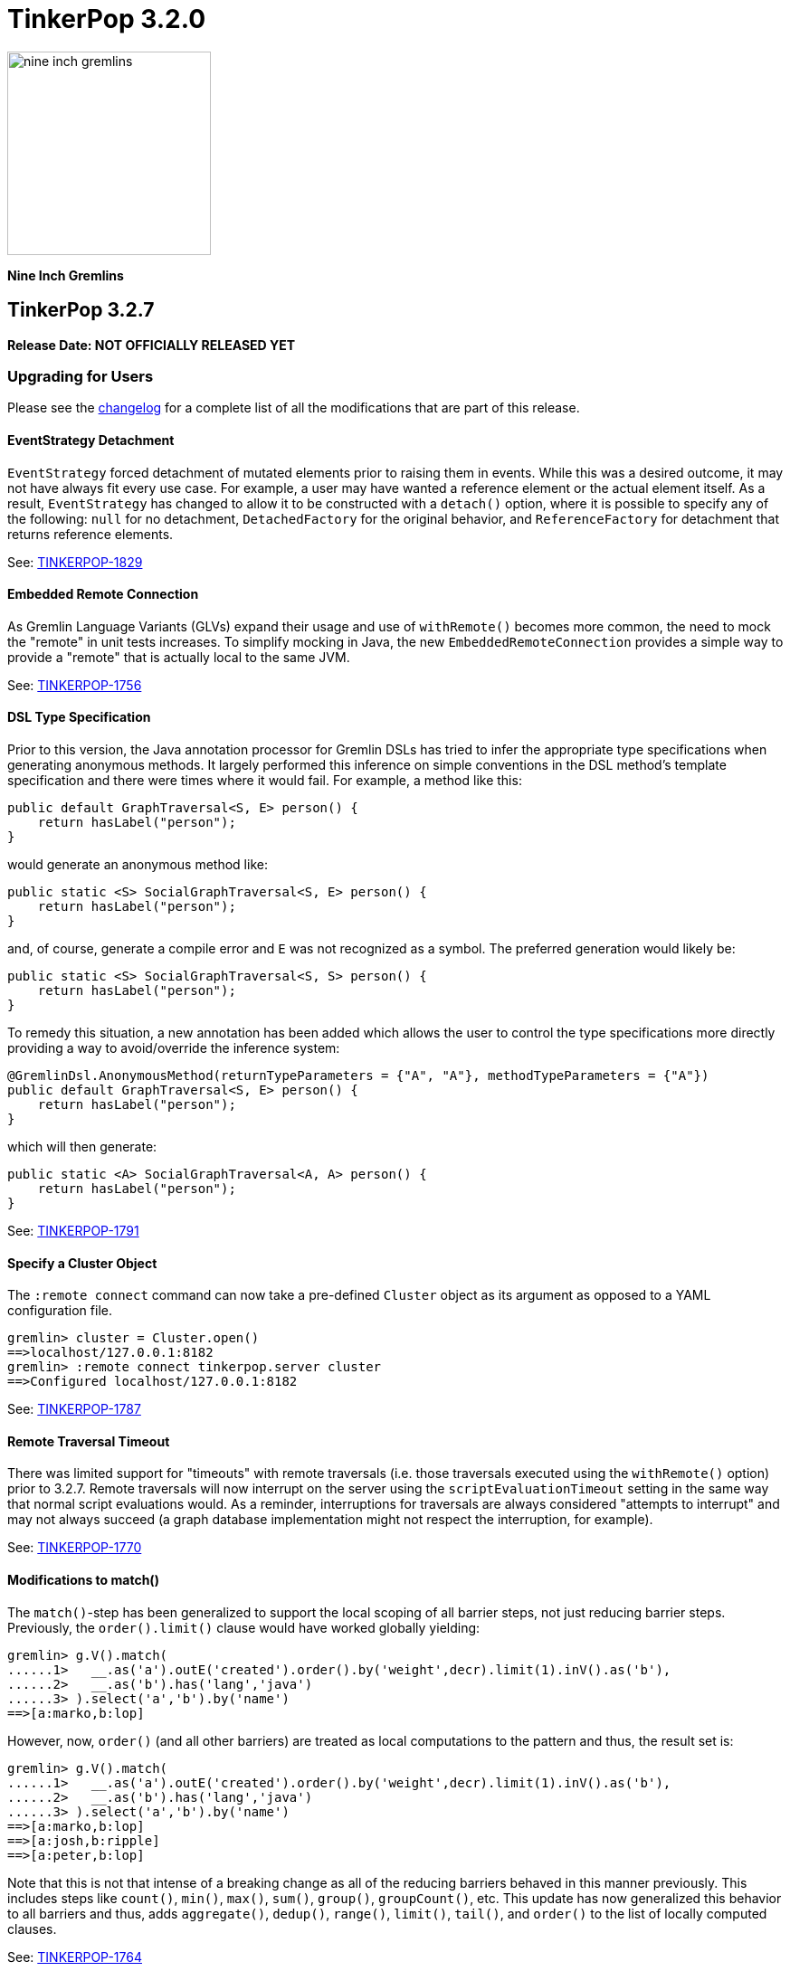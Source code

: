 ////
Licensed to the Apache Software Foundation (ASF) under one or more
contributor license agreements.  See the NOTICE file distributed with
this work for additional information regarding copyright ownership.
The ASF licenses this file to You under the Apache License, Version 2.0
(the "License"); you may not use this file except in compliance with
the License.  You may obtain a copy of the License at

  http://www.apache.org/licenses/LICENSE-2.0

Unless required by applicable law or agreed to in writing, software
distributed under the License is distributed on an "AS IS" BASIS,
WITHOUT WARRANTIES OR CONDITIONS OF ANY KIND, either express or implied.
See the License for the specific language governing permissions and
limitations under the License.
////

= TinkerPop 3.2.0

image::https://raw.githubusercontent.com/apache/tinkerpop/master/docs/static/images/nine-inch-gremlins.png[width=225]

*Nine Inch Gremlins*

== TinkerPop 3.2.7

*Release Date: NOT OFFICIALLY RELEASED YET*

=== Upgrading for Users

Please see the link:https://github.com/apache/tinkerpop/blob/3.2.7/CHANGELOG.asciidoc#release-3-2-7[changelog] for a complete list of all the modifications that are part of this release.

==== EventStrategy Detachment

`EventStrategy` forced detachment of mutated elements prior to raising them in events. While this was a desired
outcome, it may not have always fit every use case. For example, a user may have wanted a reference element or the
actual element itself. As a result, `EventStrategy` has changed to allow it to be constructed with a `detach()`
option, where it is possible to specify any of the following: `null` for no detachment, `DetachedFactory` for the
original behavior, and `ReferenceFactory` for detachment that returns reference elements.

See: link:https://issues.apache.org/jira/browse/TINKERPOP-1829[TINKERPOP-1829]

==== Embedded Remote Connection

As Gremlin Language Variants (GLVs) expand their usage and use of `withRemote()` becomes more common, the need to mock
the "remote" in unit tests increases. To simplify mocking in Java, the new `EmbeddedRemoteConnection` provides a
simple way to provide a "remote" that is actually local to the same JVM.

See: link:https://issues.apache.org/jira/browse/TINKERPOP-1756[TINKERPOP-1756]

==== DSL Type Specification

Prior to this version, the Java annotation processor for Gremlin DSLs has tried to infer the appropriate type
specifications when generating anonymous methods. It largely performed this inference on simple conventions in the
DSL method's template specification and there were times where it would fail. For example, a method like this:

[source,java]
----
public default GraphTraversal<S, E> person() {
    return hasLabel("person");
}
----

would generate an anonymous method like:

[source,java]
----
public static <S> SocialGraphTraversal<S, E> person() {
    return hasLabel("person");
}
----

and, of course, generate a compile error and `E` was not recognized as a symbol. The preferred generation would likely
be:

[source,java]
----
public static <S> SocialGraphTraversal<S, S> person() {
    return hasLabel("person");
}
----

To remedy this situation, a new annotation has been added which allows the user to control the type specifications
more directly providing a way to avoid/override the inference system:

[source,java]
----
@GremlinDsl.AnonymousMethod(returnTypeParameters = {"A", "A"}, methodTypeParameters = {"A"})
public default GraphTraversal<S, E> person() {
    return hasLabel("person");
}
----

which will then generate:

[source,java]
----
public static <A> SocialGraphTraversal<A, A> person() {
    return hasLabel("person");
}
----

See: link:https://issues.apache.org/jira/browse/TINKERPOP-1791[TINKERPOP-1791]

==== Specify a Cluster Object

The `:remote connect` command can now take a pre-defined `Cluster` object as its argument as opposed to a YAML
configuration file.

[source,text]
----
gremlin> cluster = Cluster.open()
==>localhost/127.0.0.1:8182
gremlin> :remote connect tinkerpop.server cluster
==>Configured localhost/127.0.0.1:8182
----

See: link:https://issues.apache.org/jira/browse/TINKERPOP-1787[TINKERPOP-1787]

==== Remote Traversal Timeout

There was limited support for "timeouts" with remote traversals (i.e. those traversals executed using the `withRemote()`
option) prior to 3.2.7. Remote traversals will now interrupt on the server using the `scriptEvaluationTimeout`
setting in the same way that normal script evaluations would. As a reminder, interruptions for traversals are always
considered "attempts to interrupt" and may not always succeed (a graph database implementation might not respect the
interruption, for example).

See: link:https://issues.apache.org/jira/browse/TINKERPOP-1770[TINKERPOP-1770]

==== Modifications to match()

The `match()`-step has been generalized to support the local scoping of all barrier steps, not just reducing barrier steps.
Previously, the `order().limit()` clause would have worked globally yielding:

[source,groovy]
----
gremlin> g.V().match(
......1>   __.as('a').outE('created').order().by('weight',decr).limit(1).inV().as('b'),
......2>   __.as('b').has('lang','java')
......3> ).select('a','b').by('name')
==>[a:marko,b:lop]
----

However, now, `order()` (and all other barriers) are treated as local computations to the pattern and thus, the result set is:

[source,groovy]
----
gremlin> g.V().match(
......1>   __.as('a').outE('created').order().by('weight',decr).limit(1).inV().as('b'),
......2>   __.as('b').has('lang','java')
......3> ).select('a','b').by('name')
==>[a:marko,b:lop]
==>[a:josh,b:ripple]
==>[a:peter,b:lop]
----

Note that this is not that intense of a breaking change as all of the reducing barriers behaved in this manner previously.
This includes steps like `count()`, `min()`, `max()`, `sum()`, `group()`, `groupCount()`, etc. This update has now
generalized this behavior to all barriers and thus, adds `aggregate()`, `dedup()`, `range()`, `limit()`, `tail()`, and `order()`
to the list of locally computed clauses.

See: link:https://issues.apache.org/jira/browse/TINKERPOP-1764[TINKERPOP-1764]

==== Clone a Graph

In `gremlin-test` there is a new `GraphHelper` class that has a `cloneElements()` method. It will clone elements from
the first graph to the second - `GraphHelper.cloneElements(Graph original, Graph clone)`. This helper method is
primarily intended for use in tests.

==== MutationListener Changes

The `MutationListener` has a method called `vertexPropertyChanged` which gathered callbacks when a property on a vertex
was modified. The method had an incorrect signature though using `Property` instead of `VertexProperty`. The old method
that used `Property` has now been deprecated and a new method added that uses `VertexProperty`. This new method has a
default implementation that calls the old method, so this change should not cause breaks in compilation on upgrade.
Internally, TinkerPop no longer calls the old method except by way of that proxy. Users who have `MutationListener`
implementations can simply add the new method and override its behavior. The old method can thus be ignored completely.

See: link:https://issues.apache.org/jira/browse/TINKERPOP-1798[TINKERPOP-1798]

=== Upgrading for Providers

==== Direction.BOTH Requires Duplication of Self-Edges

Prior to this release, there was no semantic check to determine whether a self-edge (e.g. `e[1][2-self->2]`) would be returned
twice on a `BOTH`. The semantics have been specified now in the test suite where the edge should be returned twice as it
is both an incoming edge and an outgoing edge.

See: link:https://issues.apache.org/jira/browse/TINKERPOP-1821[TINKERPOP-1821]

== TinkerPop 3.2.6


*Release Date: August 21, 2017*

=== Upgrading for Users

Please see the link:https://github.com/apache/tinkerpop/blob/3.2.6/CHANGELOG.asciidoc#release-3-2-6[changelog] for a complete list of all the modifications that are part of this release.

==== Deprecated useMapperFromGraph

The `userMapperFromGraph` configuration option for the Gremlin Server serializers has been deprecated. Change
configuration files to use the `ioRegistries` option instead. The `ioRegistries` option is not a new feature, but
it has not been promoted as the primary way to add `IoRegistry` instances to serializers.

See: link:https://issues.apache.org/jira/browse/TINKERPOP-1694[TINKERPOP-1694]

==== WsAndHttpChannelizer

The `WsAndHttpChannelizer` has been added to allow for processing both WebSocket and HTTP requests on the same
port and gremlin server. The `SaslAndHttpBasicAuthenticationHandler` has also been added to service
authentication for both protocols in conjunction with the `SimpleAuthenticator`.

See: link:https://issues.apache.org/jira/browse/TINKERPOP-915[TINKERPOP-915]

=== Upgrading for Providers

==== ReferenceVertex Label

`ReferenceVertex.label()` was hard coded to return `EMPTY_STRING`. At some point, `ReferenceElements` were suppose to
return labels and `ReferenceVertex` was never updated as such. Note that `ReferenceEdge` and `ReferenceVertexProperty`
work as expected. However, given a general change at `ReferenceElement`, the Gryo serialization of `ReferenceXXX` is
different. If the vertex does not have a label `Vertex.DEFAULT_LABEL` is assumed.

See: https://issues.apache.org/jira/browse/TINKERPOP-1789[TINKERPOP-1789]

== TinkerPop 3.2.5

*Release Date: June 12, 2017*

Please see the link:https://github.com/apache/tinkerpop/blob/3.2.5/CHANGELOG.asciidoc#release-3-2-5[changelog] for a complete list of all the modifications that are part of this release.

=== Upgrading for Users

==== GraphSON Path Serialization

Serialization of `Path` with GraphSON was inconsistent with Gryo in that all the properties on any elements of
the `Path` were being included. With Gryo that, correctly, was not happening as that could be extraordinarily
expensive. GraphSON serialization has now been modified to properly not include properties. That change can cause
breaks in application code if that application code tries to access properties on elements in a `Path` as they
will no longer be there. Applications that require the properties will need to alter their Gremlin to better
restrict the data they want to retrieve.

See: link:https://issues.apache.org/jira/browse/TINKERPOP-1676[TINKERPOP-1676]

==== DSL Support

It has always been possible to construct Domain Specific Languages (DSLs) with Gremlin, but the approach has required
a somewhat deep understanding of the TinkerPop code base and it is not something that has had a recommended method
for implementation. With this release, TinkerPop simplifies DSL development and provides the best practices for their
implementation.

[source,java]
----
// standard Gremlin
g.V().hasLabel('person').
  where(outE("created").count().is(P.gte(2))).count()

// the same traversal as above written as a DSL
social.persons().where(createdAtLeast(2)).count()
----

See: link:https://issues.apache.org/jira/browse/TINKERPOP-786[TINKERPOP-786],
link:http://tinkerpop.apache.org/docs/3.2.5/reference/#dsl[Reference Documentation]

==== Authentication Configuration

The server settings previously used `authentication.className` to set an authenticator for the the two provided
authentication handler and channelizer classes to use. This has been deprecated in favor of `authentication.authenticator`.
A class that extends `AbstractAuthenticationHandler` may also now be provided as `authentication.authenticationHandler`
to be used in either of the provided channelizer classes to handle the provided authenticator

See: link:https://issues.apache.org/jira/browse/TINKERPOP-1657[TINKERPOP-1657]

==== Default Maximum Parameters

It was learned that compilation for scripts with large numbers of parameters is more expensive than those with less
parameters. It therefore becomes possible to make some mistakes with how Gremlin Server is used. A new setting on
the `StandardOpProcessor` and `SessionOpProcessor` called `maxParameters` controls the number of parameters that can
be passed in on a request. This setting is defaulted to sixteen.

Users upgrading to this version may notice errors in their applications if they use more than sixteen parameters. To
fix this problem simply reconfigure Gremlin Server with a configuration as follows:

[source,yaml]
----
processors:
  - { className: org.apache.tinkerpop.gremlin.server.op.session.SessionOpProcessor, config: { maxParameters: 64 }}
  - { className: org.apache.tinkerpop.gremlin.server.op.standard.StandardOpProcessor, config: { maxParameters: 64 }}
----

The above configuration allows sixty-four parameters to be passed on each request.

See: link:https://issues.apache.org/jira/browse/TINKERPOP-1663[TINKERPOP-1663]

==== GremlinScriptEngine Metrics

The `GremlinScriptEngine` has a number of new metrics about its cache size and script compilation times which should
be helpful in understanding usage problems. As `GremlinScriptEngine` instances are used in Gremlin Server these metrics
are naturally exposed as part of the standard link:http://tinkerpop.apache.org/docs/current/reference/#_metrics[metrics]
set. Note that metrics are captured for both sessionless requests as well as for each individual session that is opened.

See: link:https://issues.apache.org/jira/browse/TINKERPOP-1644[TINKERPOP-1644]

==== Additional Error Information

Additional information on error responses from Gremlin Server should help make debugging errors easier. Error responses
now have both the exception hierarchy and the stack trace that was generated on the server. In this way, receiving an
error on a client doesn't mean having to rifle through Gremlin Server logs to try to find the associated error.

This change has been applied to all Gremlin Server protocols. For the binary protocol and the Java driver this change
means that the `ResponseException` thrown from calls to `submit()` requests to the server now have the following
methods:

[source,java]
----
public Optional<String> getRemoteStackTrace()

public Optional<List<String>> getRemoteExceptionHierarchy()
----

The HTTP protocol has also been updated and returns both `exceptions` and `stackTrace` fields in the response:

[source,js]
----
{
	"message": "Division by zero",
	"Exception-Class": "java.lang.ArithmeticException",
	"exceptions": ["java.lang.ArithmeticException"],
	"stackTrace": "java.lang.ArithmeticException: Division by zero\n\tat java.math.BigDecimal.divide(BigDecimal.java:1742)\n\tat org.codehaus.groovy.runtime.typehandling.BigDecimalMath.divideImpl(BigDecimalMath.java:68)\n\tat org.codehaus.groovy.runtime.typehandling.IntegerMath.divideImpl(IntegerMath.java:49)\n\tat org.codehaus.groovy.runtime.dgmimpl.NumberNumberDiv$NumberNumber.invoke(NumberNumberDiv.java:323)\n\tat org.codehaus.groovy.runtime.callsite.PojoMetaMethodSite.call(PojoMetaMethodSite.java:56)\n\tat org.codehaus.groovy.runtime.callsite.CallSiteArray.defaultCall(CallSiteArray.java:48)\n\tat org.codehaus.groovy.runtime.callsite.AbstractCallSite.call(AbstractCallSite.java:113)\n\tat org.codehaus.groovy.runtime.callsite.AbstractCallSite.call(AbstractCallSite.java:125)\n\tat Script4.run(Script4.groovy:1)\n\tat org.apache.tinkerpop.gremlin.groovy.jsr223.GremlinGroovyScriptEngine.eval(GremlinGroovyScriptEngine.java:834)\n\tat org.apache.tinkerpop.gremlin.groovy.jsr223.GremlinGroovyScriptEngine.eval(GremlinGroovyScriptEngine.java:547)\n\tat javax.script.AbstractScriptEngine.eval(AbstractScriptEngine.java:233)\n\tat org.apache.tinkerpop.gremlin.groovy.engine.ScriptEngines.eval(ScriptEngines.java:120)\n\tat org.apache.tinkerpop.gremlin.groovy.engine.GremlinExecutor.lambda$eval$2(GremlinExecutor.java:314)\n\tat java.util.concurrent.FutureTask.run(FutureTask.java:266)\n\tat java.util.concurrent.ThreadPoolExecutor.runWorker(ThreadPoolExecutor.java:1142)\n\tat java.util.concurrent.ThreadPoolExecutor$Worker.run(ThreadPoolExecutor.java:617)\n\tat java.lang.Thread.run(Thread.java:745)\n"
}
----

Note that the `Exception-Class` which was added in a previous version has been deprecated and replaced by these new
fields.

See: link:https://issues.apache.org/jira/browse/TINKERPOP-1044[TINKERPOP-1044]

==== Gremlin Console Scripting

The `gremlin.sh` command has two flags, `-i` and `-e`, which are used to pass a script and arguments into the Gremlin
Console for execution. Those flags now allow for passing multiple scripts and related arguments to be supplied which
can yield greater flexibility in automation tasks.

[source,bash]
----
$ bin/gremlin.sh -i y.groovy 1 2 3 -i x.groovy
$ bin/gremlin.sh -e y.groovy 1 2 3 -e x.groovy
----

See: link:https://issues.apache.org/jira/browse/TINKERPOP-1653[TINKERPOP-1653]

==== Path support for by()-, from()-, to()-modulation

It is now possible to extract analyze sub-paths using `from()` and `to()` modulations with respective, path-based steps.
Likewise, `simplePath()` and `cyclicPath()` now support, along with `from()` and `to()`, `by()`-modulation so the cyclicity
is determined by projections of the path data. This extension is fully backwards compatible.

See: link:https://issues.apache.org/jira/browse/TINKERPOP-1387[TINKERPOP-1387]

==== GraphManager versus DefaultGraphManager
Gremlin Server previously implemented its own final `GraphManager` class. Now, the `GraphManager` has been changed to
an interface, and users can supply their own `GraphManager` implementations in their YAML. The previous `GraphManager`
class was meant be used by classes internal to Gremlin Server, but it was public so if it was used for some reason by
users then then a compile error can be expected. To correct this problem, which will likely manifest as a compile error
when trying to create a `new GraphManager()` instance, simply change the code to `new DefaultGraphManager(Settings)`.

In addition to the change mentioned above, several methods on `GraphManager` were deprecated:

* `getGraphs()` should be replaced by the combination of `getGraphNames()` and then `getGraph(String)`
* `getTraversalSources()` is similarly replaced and should instead use a combination of `getTraversalSourceNames()` and
`getTraversalSource(String)`

See: link:https://issues.apache.org/jira/browse/TINKERPOP-1438[TINKERPOP-1438]

==== Gremlin-Python Driver
Gremlin-Python now offers a more complete driver implementation that uses connection pooling and
the Python `concurrent.futures` module to provide asynchronous I/0 using threading. The default underlying
WebSocket client implementation is still provided by Tornado, but it is trivial to plug in another client by
defining the `Transport` interface.

Using the `DriverRemoteConnection` class is the exact same as in previous versions; however,
`DriverRemoteConnection` now uses the new `Client` class to submit messages to the server.

The `Client` class implementation/interface is based on the Java Driver, with some restrictions.
Most notably, Gremlin-Python does not yet implement the `Cluster` class. Instead, `Client` is
instantiated directly. Usage is as follows:

[source,python]
----
from gremlin_python.driver import client

client = client.Client('ws://localhost:8182/gremlin', 'g')
result_set = client.submit('1 + 1')
future_results = result_set.all()  # returns a concurrent.futures.Future
results = future_results.result()  # returns a list
assert results == [2]
client.close()  # don't forget to close underlying connections
----

See: link:https://issues.apache.org/jira/browse/TINKERPOP-1599[TINKERPOP-1599]

=== Upgrading for Providers

IMPORTANT: It is recommended that providers also review all the upgrade instructions specified for users. Many of the
changes there may prove important for the provider's implementation.

===== SimplePathStep and CyclicPathStep now PathFilterStep

The Gremlin traversal machine use to support two step instructions: `SimplePathStep` and `CyclicPathStep`. These have
been replaced by a high-level instruction called `PathFilterStep` which is boolean configured for simple or cyclic paths.
Furthermore, `PathFilterStep` also support `from()`-, `to()`-, and `by()`-modulation.

===== LazyBarrierStrategy No Longer End Appends Barriers

`LazyBarrierStrategy` was trying to do to much by considering `Traverser` effects on network I/O by appending an
`NoOpBarrierStrategy` to the end of the root traversal. This should not be accomplished by `LazyBarrierStrategy`,
but instead by `RemoteStrategy`. `RemoteStrategy` now tries to barrier-append. This may effect the reasoning logic in
some `ProviderStrategies`. Most likely not, but just be aware.

See: link:https://issues.apache.org/jira/browse/TINKERPOP-1627[TINKERPOP-1627]

== TinkerPop 3.2.4

*Release Date: February 8, 2017*

Please see the link:https://github.com/apache/tinkerpop/blob/3.2.4/CHANGELOG.asciidoc#release-3-2-4[changelog] for a complete list of all the modifications that are part of this release.

=== Upgrading for Users

==== TinkerGraph Deserialization

A TinkerGraph deserialized from Gryo or GraphSON is now configured with multi-properties enabled. This change allows
TinkerGraphs returned from Gremlin Server to properly return multi-properties, which was a problem seen when
subgraphing a graph that contained properties with a setting other than `Cardinality.single`.

This change could be considered breaking in the odd chance that a TinkerGraph returned from Gremlin Server was later
mutated, because calls to `property(k,v)` would default to `Cardinality.list` instead of `Cardinality.single`. In the
event that this is a problem, simple change calls to `property(k,v)` to `property(Cardinality.single,k,v)` and
explicitly set the `Cardinality`.

See: link:https://issues.apache.org/jira/browse/TINKERPOP-1587[TINKERPOP-1587]

==== Traversal Promises

The `Traversal` API now has a new `promise()` method. These methods return a promise in the form of a
`CompleteableFuture`. Usage is as follows:

[source,groovy]
----
gremlin> promise = g.V().out().promise{it.next()}
==>java.util.concurrent.CompletableFuture@4aa3d36[Completed normally]
gremlin> promise.join()
==>v[3]
gremlin> promise.isDone()
==>true
gremlin> g.V().out().promise{it.toList()}.thenApply{it.size()}.get()
==>6
----

At this time, this method is only used for traversals that are configured using `withRemote()`.

See: link:https://issues.apache.org/jira/browse/TINKERPOP-1490[TINKERPOP-1490]

==== If/Then-Semantics with Choose Step

Gremlin's `choose()`-step supports if/then/else-semantics. Thus, to effect if/then-semantics, `identity()` was required.
Thus, the following two traversals below are equivalent with the later being possible in this release.

[source,groovy]
----
g.V().choose(hasLabel('person'),out('created'),identity())
g.V().choose(hasLabel('person'),out('created'))
----

See: link:https://issues.apache.org/jira/browse/TINKERPOP-1508[TINKERPOP-1508]

==== FastNoSuchElementException converted to regular NoSuchElementException

Previously, a call to `Traversal.next()` that did not have a result would throw a `FastNoSuchElementException`.
This has been changed to a regular `NoSuchElementException` that includes the stack trace. Code that explicitly catches
`FastNoSuchElementException` should be converted to check for the more general class of `NoSuchElementException`.

See: link:https://issues.apache.org/jira/browse/TINKERPOP-1330[TINKERPOP-1330]

==== ScriptEngine support in gremlin-core

`ScriptEngine` and `GremlinPlugin` infrastructure has been moved from gremlin-groovy to gremlin-core to allow for
better re-use across different Gremlin Language Variants. At this point, this change is non-breaking as it was
implemented through deprecation.

The basic concept of a `ScriptEngine` has been replaced by the notion of a `GremlinScriptEngine` (i.e. a
"ScriptEngine" that is specifically tuned for executing Gremlin-related scripts). "ScriptEngine" infrastructure has
been developed to help support this new interface, specifically `GremlinScriptEngineFactory` and
`GremlinScriptEngineManager`. Prefer use of this infrastructure when instantiating a `GremlinScriptEngine` rather
than trying to instantiate directly.

For example, rather than instantiate a `GremlinGroovyScriptEngine` with the constructor:

[source,java]
----
GremlinScriptEngine engine = new GremlinGroovyScriptEngine();
----

prefer to instantiate it as follows:

[source,java]
----
GremlinScriptEngineManager manager = new CachedGremlinScriptEngineManager();
GremlinScriptEngine engine = manager.getEngineByName("gremlin-groovy");
----

Related to the addition of `GremlinScriptEngine`, `org.apache.tinkerpop.gremlin.groovy.plugin.GremlinPlugin` in
gremlin-groovy has been deprecated and then replaced by `org.apache.tinkerpop.gremlin.jsr223.GremlinPlugin`. The new
version of `GremlinPlugin` is similar but does carry some new methods to implement that involves the new `Customizer`
interface. The `Customizer` interface is the way in which `GremlinScriptEngine` instance can be configured with
imports, initialization scripts, compiler options, etc.

Note that a `GremlinPlugin` can be applied to a `GremlinScriptEngine` by adding it to the `GremlinScriptEngineManager`
that creates it.

[source,java]
----
GremlinScriptEngineManager manager = new CachedGremlinScriptEngineManager();
manager.addPlugin(ImportGremlinPlugin.build().classImports(java.awt.Color.class).create());
GremlinScriptEngine engine = manager.getEngineByName("gremlin-groovy");
----

All of this new infrastructure is currently optional on the 3.2.x line of code. More detailed documentation will for
these changes will be supplied as part of 3.3.0 when these features become mandatory and the deprecated code is
removed.

See: link:https://issues.apache.org/jira/browse/TINKERPOP-1562[TINKERPOP-1562]


==== SSL Client Authentication

Added new server configuration option `ssl.needClientAuth`.

See: link:https://issues.apache.org/jira/browse/TINKERPOP-1602[TINKERPOP-1602]


=== Upgrading for Providers

IMPORTANT: It is recommended that providers also review all the upgrade instructions specified for users. Many of the
changes there may prove important for the provider's implementation.

==== Graph Database Providers

===== CloseableIterator

Prior to TinkerPop 3.x, Blueprints had the notion of a `CloseableIterable` which exposed a way for Graph Providers
to offer a way to release resources that might have been opened when returning vertices and edges. That interface was
never exposed in TinkerPop 3.x, but has now been made available via the new `CloseableIterator`. Providers may choose
to use this interface or not when returning values from `Graph.vertices()` and `Graph.edges()`.

It will be up to users to know whether or not they need to call `close()`. Of course, users should typically not be
operating with the Graph Structure API, so it's unlikely that they would be calling these methods directly in the
first place. It is more likely that users will be calling `Traversal.close()`. This method will essentially iterate
the steps of the `Traversal` and simply call `close()` on any steps that implement `AutoCloseable`. By default,
`GraphStep` now implements `AutoCloseable` which most Graph Providers will extend upon (as was done with TinkerGraph's
`TinkerGraphStep`), so the integration should largely come for free if the provider simply returns a
`CloseableIterator` from `Graph.vertices()` and `Graph.edges()`.

See: https://issues.apache.org/jira/browse/TINKERPOP-1589[TINKERPOP-1589]

===== HasContainer AndP Splitting

Previously, `GraphTraversal` made it easy for providers to analyze `P`-predicates in `HasContainers`, but always
splitting `AndP` predicates into their component parts. This helper behavior is no longer provided because,
1.) `AndP` can be inserted into a `XXXStep` in other ways, 2.) the providers `XXXStep` should process `AndP`
regardless of `GraphTraversal` helper, and 3.) the `GraphTraversal` helper did not recursively split.
A simple way to split `AndP` in any custom `XXXStep` that implements `HasContainerHolder` is to use the following method:

[source,java]
----
@Override
public void addHasContainer(final HasContainer hasContainer) {
  if (hasContainer.getPredicate() instanceof AndP) {
    for (final P<?> predicate : ((AndP<?>) hasContainer.getPredicate()).getPredicates()) {
      this.addHasContainer(new HasContainer(hasContainer.getKey(), predicate));
    }
  } else
    this.hasContainers.add(hasContainer);
}
----

See: link:https://issues.apache.org/jira/browse/TINKERPOP-1482[TINKERPOP-1482],
link:https://issues.apache.org/jira/browse/TINKERPOP-1502[TINKERPOP-1502]


===== Duplicate Multi-Properties

Added `supportsDuplicateMultiProperties` to `VertexFeatures` so that graph provider who only support unique values as
multi-properties have more flexibility in describing their graph capabilities.

See: link:https://issues.apache.org/jira/browse/TINKERPOP-919[TINKERPOP-919]

===== Deprecated OptIn

In 3.2.1, all `junit-benchmark` performance tests were deprecated. At that time, the `OptIn` representations of these
tests should have been deprecated as well, but they were not. That omission has been remedied now. Specifically, the
following fields were deprecated:

* `OptIn.SUITE_GROOVY_ENVIRONMENT_PERFORMANCE`
* `OptIn.SUITE_PROCESS_PERFORMANCE`
* `OptIn.SUITE_STRUCTURE_PERFORMANCE`

As of 3.2.4, the following test suites were also deprecated:

* `OptIn.SUITE_GROOVY_PROCESS_STANDARD`
* `OptIn.SUITE_GROOVY_PROCESS_COMPUTER`
* `OptIn.SUITE_GROOVY_ENVIRONMENT`
* `OptIn.SUITE_GROOVY_ENVIRONMENT_INTEGRATE`

Future testing of `gremlin-groovy` (and language variants in general) will be handled differently and will not require
a Graph Provider to validate its operations with it. Graph Providers may now choose to remove these tests from their
test suites, which should reduce the testing burden.

See: link:https://issues.apache.org/jira/browse/TINKERPOP-1610[TINKERPOP-1610]

===== Deprecated getInstance()

TinkerPop has generally preferred static `instance()` methods over `getInstance()`, but `getInstance()` was used in
some cases nonetheless. As of this release, `getInstance()` methods have been deprecated in favor of `instance()`.
Of specific note, custom `IoRegistry` (as related to IO in general) and `Supplier<ClassResolver>` (as related to
Gryo serialization in general) now both prefer `instance()` over `getInstance()` given this deprecation.

See: link:https://issues.apache.org/jira/browse/TINKERPOP-1530[TINKERPOP-1530]

==== Drivers Providers

===== Force Close

Closing a session will first attempt a proper close of any open transactions. A problem can occur, however, if there is
a long run job (e.g. an OLAP-based traversal) executing, as that job will block the calls to close the transactions.
By exercising the option to a do a "forced close" the session will skip trying to close the transactions and just
attempt to interrupt the long run job. By not closing transactions, the session leaves it up to the underlying graph
database to sort out how it will deal with those orphaned transactions. On the positive side though (for those graphs
which do that well) , long run jobs have the opportunity to be cancelled without waiting for a timeout of the job itself
which will allow resources to be released earlier.

The "force" argument is passed on the "close" message and is a boolean value. This is an optional argument to "close"
and defaults to `false`.

See: link:https://issues.apache.org/jira/browse/TINKERPOP-932[TINKERPOP-932],
link:http://tinkerpop.apache.org/docs/current/dev/provider/#_session_opprocessor[Provider Documentation - Session OpProcessor]

===== SASL Authentication

Gremlin Supports SASL based authentication. The server accepts either a byte array or Base64 encoded String as the in
the `sasl` argument on the `RequestMessage`, however it sends back a byte array only. Some serializers or serializer
configurations don't work well with that approach (specifically the "toString" configuration on the Gryo serializer) as
the byte array is returned in the `ResponseMessage` result. In the case of the "toString" serializer the byte array
gets "toString'd" and the can't be read by the client.

In 3.2.4, the byte array is still returned in the `ResponseMessage` result, but is also returned in the status
attributes under a `sasl` key as a Base64 encoded string. In this way, the client has options on how it chooses to
process the authentication response and the change remains backward compatible. Drivers should upgrade to using the
Base64 encoded string however as the old approach will likely be removed in the future.

See: link:https://issues.apache.org/jira/browse/TINKERPOP-1600[TINKERPOP-1600]

== TinkerPop 3.2.3

*Release Date: October 17, 2016*

Please see the link:https://github.com/apache/tinkerpop/blob/3.2.3/CHANGELOG.asciidoc#release-3-2-3[changelog] for a complete list of all the modifications that are part of this release.

=== Upgrading for Users

==== Renamed Null Result Preference

In 3.2.2, the Gremlin Console introduced a setting called `empty.result.indicator`, which controlled the output that
was presented when no result was returned. For consistency, this setting has been renamed to `result.indicator.null`
and can be set as follows:

[source,text]
----
gremlin> graph = TinkerGraph.open()
==>tinkergraph[vertices:0 edges:0]
gremlin> graph.close()
==>null
gremlin> :set result.indicator.null nil
gremlin> graph = TinkerGraph.open()
==>tinkergraph[vertices:0 edges:0]
gremlin> graph.close()
==>nil
gremlin> :set result.indicator.null ""
gremlin> graph = TinkerGraph.open()
==>tinkergraph[vertices:0 edges:0]
gremlin> graph.close()
gremlin>
----

See: link:https://issues.apache.org/jira/browse/TINKERPOP-1409[TINKERPOP-1409]

==== Java Driver Keep-Alive

The Java Driver now has a `keepAliveInterval` setting, which controls the amount of time in milliseconds it should wait
on an inactive connection before it sends a message to the server to keep the connection maintained. This should help
environments that use a load balancer in front of Gremlin Server by ensuring connections are actively maintained even
during periods of inactivity.

See: link:https://issues.apache.org/jira/browse/TINKERPOP-1249[TINKERPOP-1249]

==== Where Step Supports By-Modulation

It is now possible to use `by()` with `where()` predicate-based steps. Previously, without using `match()`, if you wanted
to know who was older than their friend, the following traversal would be used.

[source,text]
----
gremlin> g.V().as('a').out('knows').as('b').
......1>   filter(select('a','b').by('age').where('a', lt('b')))
==>v[4]
----

Now, with `where().by()` support, the above traversal can be expressed more succinctly and more naturally as follows.

[source,text]
----
gremlin> g.V().as('a').out('knows').as('b').
......1>   where('a', lt('b')).by('age')
==>v[4]
----

See: link:https://issues.apache.org/jira/browse/TINKERPOP-1330[TINKERPOP-1330]

==== Change In has() Method Signatures

The TinkerPop 3.2.2 release unintentionally introduced a breaking change for some `has()` method overloads. In particular the
behavior for single item array arguments was changed:

[source,text]
----
gremlin> g.V().hasLabel(["software"] as String[]).count()
==>0
----

Prior this change single item arrays were treated like there was only that single item:

[source,text]
----
gremlin> g.V().hasLabel(["software"] as String[]).count()
==>2
gremlin> g.V().hasLabel("software").count()
==>2
----

TinkerPop 3.2.3 fixes this misbehavior and all `has()` method overloads behave like before, except that they no longer
support no arguments.

==== Deprecated reconnectInitialDelay

The `reconnectInitialDelay` setting on the `Cluster` builder has been deprecated. It no longer serves any purpose.
The value for the "initial delay" now comes from `reconnectInterval` (there are no longer two separate settings to
control).

See: link:https://issues.apache.org/jira/browse/TINKERPOP-1460[TINKERPOP-1460]

==== TraversalSource.close()

`TraversalSource` now implements `AutoCloseable`, which means that the `close()` method is now available. This new
method is important in cases where `withRemote()` is used, as `withRemote()` can open "expensive" resources that need
to be released.

In the case of TinkerPop's `DriverRemoteConnection`, `close()` will destroy the `Client` instance that is created
internally by `withRemote()` as shown below:

[source,text]
----
gremlin> graph = EmptyGraph.instance()
==>emptygraph[empty]
gremlin> g = graph.traversal().withRemote('conf/remote-graph.properties')
==>graphtraversalsource[emptygraph[empty], standard]
gremlin> g.close()
gremlin>
----

Note that the `withRemote()` method will call `close()` on a `RemoteConnection` passed directly to it as well, so
there is no need to do that manually.

See: link:https://issues.apache.org/jira/browse/TINKERPOP-790[TINKERPOP-790]

==== IO Reference Documentation

There is new reference documentation for the various IO formats. The documentation provides more details and samples
that should be helpful to users and providers who intend to work directly with the TinkerPop supported serialization
formats: GraphML, GraphSON and Gryo.

See: link:http://tinkerpop.apache.org/docs/3.2.3/dev/io/[IO Reference Documentation]

=== Upgrading for Providers

IMPORTANT: It is recommended that providers also review all the upgrade instructions specified for users. Many of the
changes there may prove important for the provider's implementation.

==== Graph System Providers

===== Default LazyBarrierStrategy

`LazyBarrierStrategy` has been included as a default strategy. `LazyBarrierStrategy` walks a traversal and looks for
"flatMaps" (`out()`, `in()`, `both()`, `values()`, `V()`, etc.) and adds "lazy barriers" to dam up the stream so to
increase the probability of bulking the traversers. One of the side-effects is that:

[source,java]
g.V().out().V().has(a)

is compiled to:

[source,java]
g.V().out().barrier().V().barrier().has(a)

Given that `LazyBarrierStrategy` is an `OptimizationStrategy`, it comes before `ProviderOptimizationStrategies`.
Thus, if the provider's `XXXGraphStepStrategy` simply walks from the second `V()` looking for `has()`-only, it will not
be able to pull in the `has()` cause the `barrier()` blocks it. Please see the updates to `TinkerGraphStepStrategy` and
how it acknowledges `NoOpBarrierSteps` (i.e. `barrier()`) skipping over them and “left”-propagating labels to the
previous step.

See: link:https://issues.apache.org/jira/browse/TINKERPOP-1488[TINKERPOP-1488]

===== Configurable Strategies

If the provider has non-configurable `TraversalStrategy` classes, those classes should expose a static `instance()`-method.
This is typical and thus, backwards compatible. However, if the provider has a `TraversalStrategy` that can be configured
(e.g. via a `Builder`), then it should expose a static `create(Configuration)`-method, where the keys of the configuration
are the method names of the `Builder` and the values are the method arguments. For instance, for Gremlin-Python to create
a `SubgraphStrategy`, it does the following:

[source,python]
----
g = Graph().traversal().withRemote(connection).
        withStrategies(SubgraphStrategy(vertices=__.hasLabel('person'),edges=__.has('weight',gt(0.5))))
----

The `SubgraphStrategy.create(Configuration)`-method is defined as:

[source,java]
----
public static SubgraphStrategy create(final Configuration configuration) {
    final Builder builder = SubgraphStrategy.build();
    if (configuration.containsKey(VERTICES))
        builder.vertices((Traversal) configuration.getProperty(VERTICES));
    if (configuration.containsKey(EDGES))
        builder.edges((Traversal) configuration.getProperty(EDGES));
    if (configuration.containsKey(VERTEX_PROPERTIES))
        builder.vertexProperties((Traversal) configuration.getProperty(VERTEX_PROPERTIES));
    return builder.create();
}
----

Finally, in order to make serialization possible from JVM-based Gremlin language variants, all strategies have a
`TraverserStrategy.getConfiguration()` method which returns a `Configuration` that can be used to `create()` the
`TraversalStrategy`.

The `SubgraphStrategy.getConfiguration()`-method is defined as:

[source,java]
----
@Override
public Configuration getConfiguration() {
    final Map<String, Object> map = new HashMap<>();
    map.put(STRATEGY, SubgraphStrategy.class.getCanonicalName());
    if (null != this.vertexCriterion)
        map.put(VERTICES, this.vertexCriterion);
    if (null != this.edgeCriterion)
            map.put(EDGES, this.edgeCriterion);
    if (null != this.vertexPropertyCriterion)
        map.put(VERTEX_PROPERTIES, this.vertexPropertyCriterion);
    return new MapConfiguration(map);
}
----

The default implementation of `TraversalStrategy.getConfiguration()` is defined as:

[source,java]
----
public default Configuration getConfiguration() {
    return new BaseConfiguration();
}
----

Thus, if the provider does not have any "builder"-based strategies, then no updates to their strategies are required.

See: link:https://issues.apache.org/jira/browse/TINKERPOP-1455[TINKERPOP-1455]

===== Deprecated elementNotFound

Both `Graph.Exceptions.elementNotFound()` methods have been deprecated. These exceptions were being asserted in the
test suite but were not being used anywhere in `gremlin-core` itself. The assertions have been modified to simply
assert that `NoSuchElementException` was thrown, which is precisely the behavior that was being indirectly asserted
when `Graph.Exceptions.elementNotFound()` were being used.

Providers should not need to take any action in this case for their tests to pass, however, it would be wise to remove
uses of these exception builders as they will be removed in the future.

See: link:https://issues.apache.org/jira/browse/TINKERPOP-944[TINKERPOP-944]

===== Hidden Step Labels for Compilation Only

In order for `SubgraphStrategy` to work, it was necessary to have multi-level children communicate with one another
via hidden step labels. It was decided that hidden step labels are for compilation purposes only and will be removed
prior to traversal evaluation. This is a valid decision given that hidden labels for graph system providers are
not allowed to be used by users. Likewise, hidden labels for steps should not be allowed be used by
users as well.

===== PropertyMapStep with Selection Traversal

`PropertyMapStep` now supports selection of properties via child property traversal. If a provider was relying solely
on the provided property keys in a `ProviderOptimizationStrategy`, they will need to check if there is a child traversal
and if so, use that in their introspection for respective strategies. This model was created to support `SubgraphStrategy.vertexProperties()` filtering.

See: link:https://issues.apache.org/jira/browse/TINKERPOP-1456[TINKERPOP-1456],
link:https://issues.apache.org/jira/browse/TINKERPOP-844[TINKERPOP-844]

===== ConnectiveP Nesting Inlined

There was a bug in `ConnectiveP` (`AndP`/`OrP`), where `eq(1).and(eq(2).and(eq(3)))` was `AndP(eq(1),AndP(eq(2),eq(3)))`
instead of unnested/inlined as `AndP(eq(1),eq(2),eq(3))`. Likewise, for `OrP`. If a provider was leveraging `ConnectiveP`
predicates for their custom steps (e.g. graph- or vertex-centric index lookups), then they should be aware of the inlining
and can simplify any and/or-tree walking code in their respective `ProviderOptimizationStrategy`.

See: link:https://issues.apache.org/jira/browse/TINKERPOP-1470[TINKERPOP-1470]

== TinkerPop 3.2.2

*Release Date: September 6, 2016*

Please see the link:https://github.com/apache/tinkerpop/blob/3.2.2/CHANGELOG.asciidoc#release-3-2-2[changelog] for a complete list of all the modifications that are part of this release.

=== Upgrading for Users

==== GraphSON 2.0

GraphSON 2.0 has been introduced to improve and normalize the format of types embedded in GraphSON.

See: link:https://issues.apache.org/jira/browse/TINKERPOP-1274[TINKERPOP-1274],
link:http://tinkerpop.apache.org/docs/3.2.2/reference/#graphson-2-0-types[Reference Documentation -
GraphSON 2.0].

==== Log4j Dependencies

There were a number of changes to the Log4j dependencies in the various modules. Log4j was formerly included as part
of the `slf4j-log4j12` in `gremlin-core`, however that "forced" use of Log4j as a logger implementation when that
really wasn't necessary or desired. If a project depended on `gremlin-core` or other TinkerPop project to get its
Log4j implementation then those applications will need to now include the dependency themselves directly.

Note that Gremlin Server and Gremlin Console explicitly package Log4j in their respective binary distributions.

See: link:https://issues.apache.org/jira/browse/TINKERPOP-1151[TINKERPOP-1151]

==== Default for gremlinPool

The `gremlinPool` setting in Gremlin Server is now defaulted to zero. When set to zero, Gremlin Server will use the
value provided by `Runtime.availableProcessors()` to set the pool size. Note that the packaged YAML files no longer
contain the thread pool settings as all are now driven by sensible defaults. Obviously these values can be added
and overridden as needed.

See: https://issues.apache.org/jira/browse/TINKERPOP-1373[TINKERPOP-1373]

==== New Console Features

The Gremlin Console can now have its text colorized. For example, you can set the color of the Gremlin ascii art to
the more natural color of green by using the `:set` command:

[source,text]
gremlin> :set gremlin.color green

It is also possible to colorize results, like vertices, edges, and other common returns. Please see the
link:http://tinkerpop.apache.org/docs/3.2.2/reference/#console-preferences[reference documentation] for more details
on all the settings.

The console also now includes better multi-line support:

[source,text]
----
gremlin> g.V().out().
......1>       has('name','josh').
......2>       out('created')
==>v[5]
==>v[3]
----

This is a nice feature in that it can help you understand if a line is incomplete and unevaluated.

See: link:https://issues.apache.org/jira/browse/TINKERPOP-1285[TINKERPOP-1285],
link:https://issues.apache.org/jira/browse/TINKERPOP-1285[TINKERPOP-1037],
link:http://tinkerpop.apache.org/docs/3.2.2/reference/#console-preferences[Reference Documentation -
Console Preferences]

=== Upgrading for Providers

IMPORTANT: It is recommended that providers also review all the upgrade instructions specified for users. Many of the
changes there may prove important for the provider's implementation.

==== Graph System Providers

===== Deprecated Io.Builder.registry()

The `Io.Builder.registry()` has been deprecated in favor of `Io.Builder.onMapper(Consumer<Mapper>)`. This change gives
the `Graph` implementation greater flexibility over how to modify the `Mapper` implementation. In most cases, the
implementation will simply add its `IoRegistry` to allow the `Mapper` access to custom serialization classes, but this
approach makes it possible to also set other specific settings that aren't generalized across all IO implementations.
A good example of this type of usage would be to provide a custom `ClassRessolver` implementation to a `GryoMapper`.

See: link:https://issues.apache.org/jira/browse/TINKERPOP-1402[TINKERPOP-1402]

===== Log4j Dependencies

There were a number of changes to the Log4j dependencies in the various modules. Log4j was formerly included as part
of the `slf4j-log4j12` in `gremlin-core`, however that "forced" use of log4j as a logger implementation when that
really wasn't necessary or desired. The `slf4j-log4j12` dependency is now in "test" scope for most of the modules. The
exception to that rule is `gremlin-test` which prescribes it as "optional". That change means that developers
dependending on `gremlin-test` (or `gremlin-groovy-test`) will need to explicitly specify it as a dependency in their
`pom.xml` (or a different slf4j implementation if that better suits them).

See: link:https://issues.apache.org/jira/browse/TINKERPOP-1151[TINKERPOP-1151]

==== Drivers Providers

===== GraphSON 2.0

Drivers providers can exploit the new format of typed values JSON serialization offered by GraphSON 2.0. This format
has been created to allow easy and agnostic parsing of a GraphSON payload without type loss. Drivers of non-Java
languages can then implement their own mapping of the GraphSON's language agnostic type IDs (e.g. `UUID`, `LocalDate`)
to the appropriate representation for the driver's language.

See: link:https://issues.apache.org/jira/browse/TINKERPOP-1274[TINKERPOP-1274],
link:http://tinkerpop.apache.org/docs/3.2.2/reference/#graphson-2.0-types[Reference Documentation -
GraphSON 2.0].

===== Traversal Serialization

There was an "internal" serialization format in place for `Traversal` which allowed one to be submitted to Gremlin
Server directly over `RemoteGraph`. That format has been removed completely and is wholly replaced by the non-JVM
specific approach of serializing `Bytecode`.

See: link:https://issues.apache.org/jira/browse/TINKERPOP-1392[TINKERPOP-1392]

== TinkerPop 3.2.1

*Release Date: July 18, 2016*

Please see the link:https://github.com/apache/tinkerpop/blob/3.2.1/CHANGELOG.asciidoc#release-3-2-1[changelog] for a complete list of all the modifications that are part of this release.

=== Upgrading for Users

==== Gephi Plugin

The Gephi Plugin has been updated to support Gephi 0.9.x. Please upgrade to this latest version to use the Gephi Plugin
for Gremlin Console.

See: link:https://issues.apache.org/jira/browse/TINKERPOP-1297[TINKERPOP-1297]

==== GryoMapper Construction

It is now possible to override existing serializers with calls to `addCustom` on the `GryoMapper` builder. This option
allows complete control over the serializers used by Gryo. Of course, this also makes it possible to produce completely
non-compliant Gryo files. This feature should be used with caution.

==== TraversalVertexProgram

`TraversalVertexProgram` always maintained a `HALTED_TRAVERSERS` `TraverserSet` for each vertex throughout the life
of the OLAP computation. However, if there are no halted traversers in the set, then there is no point in keeping that
compute property around as without it, time and space can be saved. Users that have `VertexPrograms` that are chained off
of `TraversalVertexProgram` and have previously assumed that `HALTED_TRAVERSERS` always exists at each vertex, should no
longer assume that.

[source,java]
// bad code
TraverserSet haltedTraversers = vertex.value(TraversalVertexProgram.HALTED_TRAVERSERS);
// good code
TraverserSet haltedTraversers = vertex.property(TraversalVertexProgram.HALTED_TRAVERSERS).orElse(new TraverserSet());

==== Interrupting Traversals

Traversals now better respect calls to `Thread.interrupt()`, which mean that a running `Traversal` can now be
cancelled. There are some limitations that remain, but most OLTP-based traversals should cancel without
issue. OLAP-based traversals for Spark will also cancel and clean up running jobs in Spark itself. Mileage may vary
on other process implementations and it is possible that graph providers could potentially write custom step
implementations that prevent interruption. If it is found that there are configurations or specific traversals that
do not respect interruption, please mention them on the mailing list.

See: https://issues.apache.org/jira/browse/TINKERPOP-946[TINKERPOP-946]

==== Gremlin Console Flags

Gremlin Console had several methods for executing scripts from file at the start-up of `bin/gremlin.sh`. There were
two options:

[source,text]
bin/gremlin.sh script.groovy    <1>
bin/gremlin.sh -e script.groovy <2>

<1> The `script.groovy` would be executed as a console initialization script setting the console up for use and leaving
it open when the script completed successfully or closing it if the script failed.
<2> The `script.groovy` would be executed by the `ScriptExecutor` which meant that commands for the Gremlin Console,
such as `:remote` and `:>` would not be respected.

Changes in this version of TinkerPop have added much more flexibility here and only a minor breaking change should be
considered when using this version. First of all, recognize that hese two lines are currently equivalent:

[source,text]
bin/gremlin.sh script.groovy
bin/gremlin.sh -i script.groovy

but users should start to explicitly specify the `-i` flag as TinkerPop will eventually remove the old syntax. Despite
the one used beware of the fact that neither will close the console on script failure anymore. In that sense, this
behavior represents a breaking change to consider. To ensure the console closes on failure or success, a script will
have to use the `-e` option.

The console also has a number of new features in addition to `-e` and `-i`:

* View the available flags for the console with `-h`.
* Control console output with `-D`, `-Q` and -`V`
* Get line numbers on script failures passed to `-i` and `-e`.

See: link:https://issues.apache.org/jira/browse/TINKERPOP-1268[TINKERPOP-1268],
link:https://issues.apache.org/jira/browse/TINKERPOP-1155[TINKERPOP-1155], link:https://issues.apache.org/jira/browse/TINKERPOP-1156[TINKERPOP-1156],
link:https://issues.apache.org/jira/browse/TINKERPOP-1157[TINKERPOP-1157],
link:http://tinkerpop.apache.org/docs/3.2.1/reference/#interactive-mode[Reference Documentation - Interactive Mode],
link:http://tinkerpop.apache.org/docs/3.2.1/reference/#execution-mode[Reference Documentation - Execution Mode]

=== Upgrading for Providers

IMPORTANT: It is recommended that providers also review all the upgrade instructions specified for users. Many of the
changes there may prove important for the provider's implementation.

==== Graph System Providers

===== VertexComputing API Change

The `VertexComputing` API is used by steps that wrap a `VertexProgram`. There is a method called
`VertexComputing.generateProgram()` that has changed which now takes a second argument of `Memory`. To  upgrade, simply
fix the method signature of your `VertexComputing` implementations. The `Memory` argument can be safely ignored to
effect the exact same semantics as prior. However, now previous OLAP job `Memory` can be leveraged when constructing
the next `VertexProgram` in an OLAP traversal chain.

===== Interrupting Traversals

Several tests have been added to the TinkerPop test suite to validate that a `Traversal` can be cancelled with
`Thread.interrupt()`. The test suite does not cover all possible traversal scenarios. When implementing custom steps,
providers should take care to not ignore an `InterruptionException` that might be thrown in their code and to be sure
to check `Thread.isInterrupted()` as needed to ensure that the step remains cancellation compliant.

See: https://issues.apache.org/jira/browse/TINKERPOP-946[TINKERPOP-946]

===== Performance Tests

All "performance" tests have been deprecated. In the previous 3.2.0-incubating release, the `ProcessPerformanceSuite`
and `TraversalPerformanceTest` were deprecated, but some other tests remained. It is the remaining tests that have
been deprecated on this release:

* `StructurePerformanceSuite
** `GraphReadPerformanceTest`
** `GraphWriterPerformanceTest`
* `GroovyEnvironmentPerformanceSuite`
** `SugarLoaderPerformanceTest`
** `GremlinExecutorPerformanceTest`
* Gremlin Server related performance tests
* TinkerGraph related performance tests

Providers should implement their own performance tests and not rely on these deprecated tests as they will be removed
in a future release along with the "JUnit Benchmarks" dependency.

See: link:https://issues.apache.org/jira/browse/TINKERPOP-1294[TINKERPOP-1294]

==== Graph Database Providers

===== Transaction Tests

Tests and assertions were added to the structure test suite to validate that transaction status was in the appropriate
state following calls to close the transaction with `commit()` or `rollback()`. It is unlikely that this change would
cause test breaks for providers, unless the transaction status was inherently disconnected from calls to close the
transaction somehow.

In addition, other tests were added to enforce the expected semantics for threaded transactions. Threaded transactions
are expected to behave like manual transactions. They should be open automatically when they are created and once
closed should no longer be used. This behavior is not new and is the typical expected method for working with these
types of transactions. The test suite just requires that the provider implementation conform to these semantics.

See: link:https://issues.apache.org/jira/browse/TINKERPOP-947[TINKERPOP-947],
link:https://issues.apache.org/jira/browse/TINKERPOP-1059[TINKERPOP-1059]

===== GraphFilter and GraphFilterStrategy

`GraphFilter` has been significantly advanced where the determination of an edge direction/label legality is more stringent.
Along with this, `GraphFilter.getLegallyPositiveEdgeLabels()` has been added as a helper method to make it easier for `GraphComputer`
providers to know the space of labels being accessed by the traversal and thus, better enable provider-specific push-down predicates.

Note that `GraphFilterStrategy` is now a default `TraversalStrategy` registered with `GraphComputer.` If `GraphFilter` is
expensive for the underlying `GraphComputer` implementation, it can be deactivated as is done for `TinkerGraphComputer`.

[source,java]
----
static {
  TraversalStrategies.GlobalCache.registerStrategies(TinkerGraphComputer.class,
    TraversalStrategies.GlobalCache.getStrategies(GraphComputer.class).clone().removeStrategies(GraphFilterStrategy.class));
}
----

See: link:https://issues.apache.org/jira/browse/TINKERPOP-1293[TINKERPOP-1293]

==== Graph Language Providers

===== VertexTest Signatures

The method signatures of `get_g_VXlistXv1_v2_v3XX_name` and `get_g_VXlistX1_2_3XX_name` of `VertexTest` were changed
to take arguments for the `Traversal` to be constructed by extending classes.

== TinkerPop 3.2.0

*Release Date: Release Date: April 8, 2016*

Please see the link:https://github.com/apache/tinkerpop/blob/3.2.0-incubating/CHANGELOG.asciidoc#tinkerpop-320-release-date-april-8-2016[changelog] for a complete list of all the modifications that are part of this release.

=== Upgrading for Users

==== Hadoop FileSystem Variable

The `HadoopGremlinPlugin` defines two variables: `hdfs` and `fs`. The first is a reference to the HDFS `FileSystemStorage`
and the latter is a reference to the local `FileSystemStorage`. Prior to 3.2.x, `fs` was called `local`. However,
there was a variable name conflict with `Scope.local`. As such `local` is now `fs`. This issue existed prior to 3.2.x,
but was not realized until this release. Finally, this only effects Gremlin Console users.

==== Hadoop Configurations

Note that `gremlin.hadoop.graphInputFormat`, `gremlin.hadoop.graphOutputFormat`, `gremlin.spark.graphInputRDD`, and
`gremlin.spark.graphOuputRDD` have all been deprecated. Using them still works, but moving forward, users only need to
leverage `gremlin.hadoop.graphReader` and `gremlin.hadoop.graphWriter`. An example properties file snippet is provided
below.

```
gremlin.graph=org.apache.tinkerpop.gremlin.hadoop.structure.HadoopGraph
gremlin.hadoop.graphReader=org.apache.tinkerpop.gremlin.hadoop.structure.io.gryo.GryoInputFormat
gremlin.hadoop.graphWriter=org.apache.tinkerpop.gremlin.hadoop.structure.io.gryo.GryoOutputFormat
gremlin.hadoop.jarsInDistributedCache=true
gremlin.hadoop.defaultGraphComputer=org.apache.tinkerpop.gremlin.spark.process.computer.SparkGraphComputer
```

See: link:https://issues.apache.org/jira/browse/TINKERPOP-1082[TINKERPOP-1082],
link:https://issues.apache.org/jira/browse/TINKERPOP-1222[TINKERPOP-1222]

==== TraversalSideEffects Update

There were changes to `TraversalSideEffect` both at the semantic level and at the API level. Users that have traversals
of the form `sideEffect{...}` that leverage global side-effects should read the following carefully. If the user's traversals do
not use lambda-based side-effect steps (e.g. `groupCount("m")`), then the changes below will not effect them. Moreover, if user's
traversal only uses `sideEffect{...}` with closure (non-`TraversalSideEffect`) data references, then the changes below will not effect them.
If the user's traversal uses sideEffects in OLTP only, the changes below will not effect them. Finally, providers should not be
effected by the changes save any tests cases.

===== TraversalSideEffects Get API Change

`TraversalSideEffects` can now logically operate within a distributed OLAP environment. In order to make this possible,
it is necessary that each side-effect be registered with a reducing `BinaryOperator`. This binary operator will combine
distributed updates into a single global side-effect at the master traversal. Many of the methods in `TraversalSideEffect`
have been `Deprecated`, but they are backwards compatible save that `TraversalSideEffects.get()` no longer returns an `Optional`,
but instead throws an `IllegalArgumentException`. While the `Optional` semantics could have remained, it was deemed best to
directly return the side-effect value to reduce object creation costs and because all side-effects must be registered apriori,
there is never a reason why an unknown side-effect key would be used. In short:

[source,java]
----
// change
traversal.getSideEffects().get("m").get()
// to
traversal.getSideEffects().get("m")
----

===== TraversalSideEffects Registration Requirement

All `TraversalSideEffects` must be registered upfront. This is because, in OLAP, side-effects map to `Memory` compute keys
and as such, must be declared prior to the execution of the `TraversalVertexProgram`. If a user's traversal creates a
side-effect mid-traversal, it will fail. The traversal must use `GraphTraversalSource.withSideEffect()` to declare
the side-effects it will use during its execution lifetime. If the user's traversals use standard side-effect Gremlin
steps (e.g. `group("m")`), then no changes are required.

See: link:https://issues.apache.org/jira/browse/TINKERPOP-1192[TINKERPOP-1192]

===== TraversalSideEffects Add Requirement

In a distributed environment, a side-effect can not be mutated and be expected to exist in the mutated form at the final,
aggregated, master traversal. For instance, if the side-effect "myCount" references a `Long`, the `Long` can not be updated
directly via `sideEffects.set("myCount", sideEffects.get("myCount") + 1)`. Instead, it must rely on the registered reducer
to do the merging and thus, the `Step` must do `sideEffect.add("mySet",1)`, where the registered reducer is `Operator.sum`.
Thus, the below will increment "a". If no operator was provided, then the operator is assumed `Operator.assign` and the
final result of "a" would be 1. Note that `Traverser.sideEffects(key,value)` uses `TraversalSideEffect.add()`.

[source,groovy]
----
gremlin> traversal = g.withSideEffect('a',0,sum).V().out().sideEffect{it.sideEffects('a',1)}
==>v[3]
==>v[2]
==>v[4]
==>v[5]
==>v[3]
==>v[3]
gremlin> traversal.getSideEffects().get('a')
==>6
gremlin> traversal = g.withSideEffect('a',0).V().out().sideEffect{it.sideEffects('a',1)}
==>v[3]
==>v[2]
==>v[4]
==>v[5]
==>v[3]
==>v[3]
gremlin> traversal.getSideEffects().get('a')
==>1
----

See: link:https://issues.apache.org/jira/browse/TINKERPOP-1192[TINKERPOP-1192],
https://issues.apache.org/jira/browse/TINKERPOP-1166[TINKERPOP-1166]

==== ProfileStep Update and GraphTraversal API Change

The `profile()`-step has been refactored into 2 steps -- `ProfileStep` and `ProfileSideEffectStep`. Users who previously
used the `profile()` in conjunction with `cap(TraversalMetrics.METRICS_KEY)` can now simply omit the cap step. Users who
retrieved `TraversalMetrics` from the side-effects after iteration can still do so, but will need to specify a side-effect
key when using the `profile()`. For example, `profile("myMetrics")`.

See: link:https://issues.apache.org/jira/browse/TINKERPOP-958[TINKERPOP-958]

==== BranchStep Bug Fix

There was a bug in `BranchStep` that also rears itself in subclass steps such as `UnionStep` and `ChooseStep`.
For traversals with branches that have barriers (e.g. `count()`, `max()`, `groupCount()`, etc.), the traversal needs to be updated.
For instance, if a traversal is of the form  `g.V().union(out().count(),both().count())`, the result is now different
(the bug fix yields a different output). In order to yield the same result, the traversal should be rewritten as
`g.V().local(union(out().count(),both().count()))`. Note that if a branch does not have a barrier, then no changes are required.
For instance, `g.V().union(out(),both())` does not need to be updated. Moreover, if the user's traversal already used
the `local()`-form, then no change are required either.

See: link:https://issues.apache.org/jira/browse/TINKERPOP-1188[TINKERPOP-1188]

==== MemoryComputeKey and VertexComputeKey

Users that have custom `VertexProgram` implementations will need to change their implementations to support the new
`VertexComputeKey` and `MemoryComputeKey` classes. In the `VertexPrograms` provided by TinkerPop, these changes were trivial,
taking less than 5 minutes to make all the requisite updates.

* `VertexProgram.getVertexComputeKeys()` returns a `Set<VertexComputeKey>`. No longer a `Set<String>`.
Use `VertexComputeKey.of(String key,boolean transient)` to generate a `VertexComputeKey`.
Transient keys were not supported in the past, so to make the implementation semantically equivalent,
the boolean transient should be false.

* `VertexProgram.getMemoryComputeKeys()` returns a `Set<MemoryComputeKey>`. No longer a `Set<String>`.
Use `MemoryComputeKey.of(String key, BinaryOperator reducer, boolean broadcast, boolean transient)` to generate a `MemoryComputeKey`.
Broadcasting and transients were not supported in the past so to make the implementation semantically equivalent,
the boolean broadcast should be true and the boolean transient should be false.

An example migration looks as follows. What might currently look like:

```
public Set<String> getMemoryComputeKeys() {
   return new HashSet<>(Arrays.asList("a","b","c"))
}
```

Should now look like:

```
public Set<MemoryComputeKey> getMemoryComputeKeys() {
  return new HashSet<>(Arrays.asList(
    MemoryComputeKey.of("a", Operator.and, true, false),
    MemoryComputeKey.of("b", Operator.sum, true, false),
    MemoryComputeKey.of("c", Operator.or, true, false)))
}
```

A similar patterns should also be used for `VertexProgram.getVertexComputeKeys()`.

See: link:https://issues.apache.org/jira/browse/TINKERPOP-1162[TINKERPOP-1162]

==== SparkGraphComputer and GiraphGraphComputer Persistence

The `MapReduce`-based steps in `TraversalVertexProgram` have been removed and replaced using a new `Memory`-reduction model.
`MapReduce` jobs always created a persistence footprint, e.g. in HDFS. `Memory` data was never persisted to HDFS.
As such, there will be no data on the disk that is accessible. For instance, there is no more `~reducing`, `~traversers`,
and specially named side-effects such as `m` from a `groupCount('m')`. The data is still accessible via `ComputerResult.memory()`,
it simply does not have a corresponding on-disk representation.

==== RemoteGraph

`RemoteGraph` is a lightweight `Graph` implementation that acts as a proxy for sending traversals to Gremlin Server for
remote execution. It is an interesting alternative to the other methods for connecting to Gremlin Server in that all
other methods involved construction of a `String` representation of the `Traversal` which is then submitted as a script
to Gremlin Server (via driver or REST).

[source,groovy]
----
gremlin> graph = RemoteGraph.open('conf/remote-graph.properties')
==>remotegraph[DriverServerConnection-localhost/127.0.0.1:8182 [graph='graph]]
gremlin> g = graph.traversal()
==>graphtraversalsource[remotegraph[DriverServerConnection-localhost/127.0.0.1:8182 [graph='graph]], standard]
gremlin> g.V().valueMap(true)
==>[name:[marko], label:person, id:1, age:[29]]
==>[name:[vadas], label:person, id:2, age:[27]]
==>[name:[lop], label:software, id:3, lang:[java]]
==>[name:[josh], label:person, id:4, age:[32]]
==>[name:[ripple], label:software, id:5, lang:[java]]
==>[name:[peter], label:person, id:6, age:[35]]
----

Note that `g.V().valueMap(true)` is executing in Gremlin Server and not locally in the console.

See: link:https://issues.apache.org/jira/browse/TINKERPOP-575[TINKERPOP-575],
link:http://tinkerpop.apache.org/docs/3.2.0-incubating/reference/#connecting-via-remotegraph[Reference Documentation - Remote Graph]

=== Upgrading for Providers

IMPORTANT: It is recommended that providers also review all the upgrade instructions specified for users. Many of the
changes there may prove important for the provider's implementation.

==== Graph System Providers

===== GraphStep Compilation Requirement

OLTP graph providers that have a custom `GraphStep` implementation should ensure that `g.V().hasId(x)` and `g.V(x)` compile
to the same representation. This ensures a consistent user experience around random access of elements based on ids
(as opposed to potentially the former doing a linear scan). A static helper method called `GraphStep.processHasContainerIds()`
has been added. `TinkerGraphStepStrategy` was updated as such:

```
((HasContainerHolder) currentStep).getHasContainers().forEach(tinkerGraphStep::addHasContainer);
```

is now

```
((HasContainerHolder) currentStep).getHasContainers().forEach(hasContainer -> {
  if (!GraphStep.processHasContainerIds(tinkerGraphStep, hasContainer))
    tinkerGraphStep.addHasContainer(hasContainer);
});
```

See: link:https://issues.apache.org/jira/browse/TINKERPOP-1219[TINKERPOP-1219]

===== Step API Update

The `Step` interface is fundamental to Gremlin. `Step.processNextStart()` and `Step.next()` both returned `Traverser<E>`.
We had so many `Traverser.asAdmin()` and direct typecast calls throughout (especially in `TraversalVertexProgram`) that
it was deemed prudent to have `Step.processNextStart()` and `Step.next()` return `Traverser.Admin<E>`. Moreover it makes
sense as this is internal logic where `Admins` are always needed. Providers with their own step definitions will simply
need to change the method signatures of `Step.processNextStart()` and `Step.next()`. No logic update is required -- save
that `asAdmin()` can be safely removed if used. Also, `Step.addStart()` and `Step.addStarts()` take `Traverser.Admin<S>`
and `Iterator<Traverser.Admin<S>>`, respectively.

===== Traversal API Update

The way in which `TraverserRequirements` are calculated has been changed (for the better). The ramification is that post
compilation requirement additions no longer make sense and should not be allowed. To enforce this,
`Traversal.addTraverserRequirement()` method has been removed from the interface. Moreover, providers/users should never be able
to add requirements manually (this should all be inferred from the end compilation). However, if need be, there is always
`RequirementStrategy` which will allow the provider to add a requirement at strategy application time
(though again, there should not be a reason to do so).

===== ComparatorHolder API Change

Providers that either have their own `ComparatorHolder` implementation or reason on `OrderXXXStep` will need to update their code.
`ComparatorHolder` now returns `List<Pair<Traversal,Comparator>>`. This has greatly reduced the complexity of comparison-based
steps like `OrderXXXStep`. However, its a breaking API change that is trivial to update to, just some awareness is required.

See: link:https://issues.apache.org/jira/browse/TINKERPOP-1209[TINKERPOP-1209]

===== GraphComputer Semantics and API

Providers that have a custom `GraphComputer` implementation will have a lot to handle. Note that if the graph system
simply uses `SparkGraphComputer` or `GiraphGraphComputer` provided by TinkerPop, then no updates are required. This
only effects providers that have their own custom `GraphComputer` implementations.

`Memory` updates:

* Any `BinaryOperator` can be used for reduction and is made explicit in the `MemoryComputeKey`.
* `MemoryComputeKeys` can be marked transient and must be removed from the resultant `ComputerResult.memory()`.
* `MemoryComputeKeys` can be specified to not broadcast and thus, must not be available to workers to read in `VertexProgram.execute()`.
* The `Memory` API has been changed. No more `incr()`, `and()`, etc. Now its just `set()` (setup/terminate) and `add()` (execute).

`VertexProgram` updates:

* `VertexComputeKeys` can be marked transient and must be removed from the resultant `ComputerResult.graph()`.

See: link:https://issues.apache.org/jira/browse/TINKERPOP-1166[TINKERPOP-1166],
link:https://issues.apache.org/jira/browse/TINKERPOP-1164[TINKERPOP-1164],
link:https://issues.apache.org/jira/browse/TINKERPOP-951[TINKERPOP-951]

Operational semantic test cases have been added to `GraphComputerTest` to ensure that all the above are implemented correctly.

===== Barrier Step Updates

The `Barrier` interface use to simply be a marker interface. Now it has methods and it is the primary means by which
distributed steps across an OLAP job are aggregated and distributed. It is unlikely that `Barrier` was ever used
directly by a provider's custom step. Instead, a provider most likely extended `SupplyingBarrierStep`, `CollectingBarrierStep`,
and/or `ReducingBarrierStep`.

Providers that have custom extensions to these steps or that use `Barrier` directly will need to adjust their implementation slightly to
accommodate a new API that reflects the `Memory` updates above. This should be a simple change. Note that `FinalGet`
no longer exists and such post-reduction processing is handled by the reducing step (via the new `Generating` interface).

See: link:https://issues.apache.org/jira/browse/TINKERPOP-1164[TINKERPOP-1164]

===== Performance Tests

The `ProcessPerformanceSuite` and `TraversalPerformanceTest` have been deprecated.  They are still available, but going forward,
providers should implement their own performance tests and not rely on the built-in JUnit benchmark-based performance test suite.

==== Graph Processor Providers

===== GraphFilter and GraphComputer

The `GraphComputer` API has changed with the addition of `GraphComputer.vertices(Traversal)` and `GraphComputer.edges(Traversal)`.
These methods construct a `GraphFilter` object which is also new to TinkerPop 3.2.0. `GraphFilter` is a "push-down predicate"
used to selectively retrieve subgraphs of the underlying graph to be OLAP processed.

* If the graph system provider relies on an existing `GraphComputer` implementations such as `SparkGraphComputer` and/or `GiraphGraphComputer`,
then there is no immediate action required on their part to remain TinkerPop-compliant. However, they may wish to update
their `InputFormat` or `InputRDD` implementation to be `GraphFilterAware` and handle the `GraphFilter` filtering at the disk/database
level. It is advisable to do so in order to reduce OLAP load times and memory/GC usage.

* If the graph system provider has their own `GraphComputer` implementation, then they should implement the two new methods
and ensure that `GraphFilter` is processed correctly. There is a new test case called `GraphComputerTest.shouldSupportGraphFilter()`
which ensures the semantics of `GraphFilter` are handled correctly. For a "quick and easy" way to move forward, look to
`GraphFilterInputFormat` as a way of wrapping an existing `InputFormat` to do filtering prior to `VertexProgram` or `MapReduce`
execution.

NOTE: To quickly move forward, the `GraphComputer` implementation can simply set `GraphComputer.Features.supportsGraphFilter()`
to `false` and ensure that `GraphComputer.vertices()` and `GraphComputer.edges()` throws `GraphComputer.Exceptions.graphFilterNotSupported()`.
This is not recommended as its best to support `GraphFilter`.

See: link:https://issues.apache.org/jira/browse/TINKERPOP-962[TINKERPOP-962]

===== Job Chaining and GraphComputer

TinkerPop 3.2.0 has integrated `VertexPrograms` into `GraphTraversal`. This means, that a single traversal can compile to multiple
`GraphComputer` OLAP jobs. This requires that `ComputeResults` be chainable. There was never any explicit tests to verify if a
provider's `GraphComputer` could be chained, but now there are. Given a reasonable implementation, it is likely that no changes
are required of the provider. However, to ensure the implementation is "reasonable" `GraphComputerTests` have been added.

* For providers that support their own `GraphComputer` implementation, note that there is a new `GraphComputerTest.shouldSupportJobChaining()`.
This tests verifies that the `ComputerResult` output of one job can be fed into the input of a subsequent job. Only linear chains are tested/required
currently. In the future, branching DAGs may be required.

* For providers that support their own `GraphComputer` implementation, note that there is a new `GraphComputerTest.shouldSupportPreExistingComputeKeys()`.
When chaining OLAP jobs together, if an OLAP job requires the compute keys of a previous OLAP job, then the existing compute keys must be accessible.
A simple 2 line change to `SparkGraphComputer` and `TinkerGraphComputer` solved this for TinkerPop. `GiraphGraphComputer` did not need an update as
this feature was already naturally supported.

See: link:https://issues.apache.org/jira/browse/TINKERPOP-570[TINKERPOP-570]

==== Graph Language Providers

===== ScriptTraversal

Providers that have custom Gremlin language implementations (e.g. Gremlin-Scala), there is a new class called `ScriptTraversal`
which will handle script-based processing of traversals. The entire `GroovyXXXTest`-suite was updated to use this new class.
The previous `TraversalScriptHelper` class has been deprecated so immediate upgrading is not required, but do look into
`ScriptTraversal` as TinkerPop will be using it as a way to serialize "String-based traversals" over the network moving forward.

See: link:https://issues.apache.org/jira/browse/TINKERPOP-1154[TINKERPOP-1154]

===== ByModulating and Custom Steps

If the provider has custom steps that leverage `by()`-modulation, those will now need to implement `ByModulating`.
Most of the methods in `ByModulating` are `default` and, for most situations, only `ByModulating.modulateBy(Traversal)`
needs to be implemented. Note that this method's body will most like be identical the custom step's already existing
`TraversalParent.addLocalChild()`. It is recommended that the custom step not use `TraversalParent.addLocalChild()`
as this method may be deprecated in a future release. Instead, barring any complex usages, simply rename the
`CustomStep.addLocalChild(Traversal)` to `CustomStep.modulateBy(Traversal)`.

See: link:https://issues.apache.org/jira/browse/TINKERPOP-1153[TINKERPOP-1153]

===== TraversalEngine Deprecation and GraphProvider

The `TraversalSource` infrastructure has been completely rewritten. Fortunately for users, their code is backwards compatible.
Unfortunately for graph system providers, a few tweaks to their implementation are in order.

* If the graph system supports more than `Graph.compute()`, then implement `GraphProvider.getGraphComputer()`.
* For custom `TraversalStrategy` implementations, change `traverser.getEngine().isGraphComputer()` to `TraversalHelper.onGraphComputer(Traversal)`.
* For custom `Steps`, change `implements EngineDependent` to `implements GraphComputing`.

See: link:https://issues.apache.org/jira/browse/TINKERPOP-971[TINKERPOP-971]
